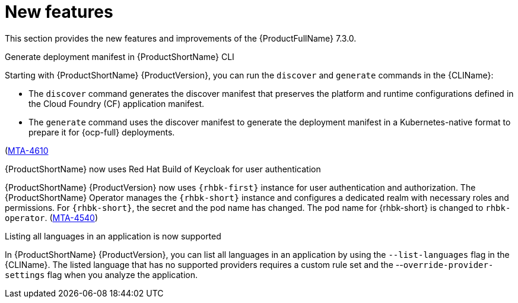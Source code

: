 :_newdoc-version: 2.18.3
:_template-generated: 2025-04-17

:_mod-docs-content-type: REFERENCE

[id="new-features-7-3-0_{context}"]
= New features

This section provides the new features and improvements of the {ProductFullName} 7.3.0. 


.Generate deployment manifest in {ProductShortName} CLI

Starting with {ProductShortName} {ProductVersion}, you can run the `discover` and `generate` commands in the {CLIName}: 

* The `discover` command generates the discover manifest that preserves the platform and runtime configurations defined in the Cloud Foundry (CF) application manifest.
* The `generate` command uses the discover manifest to generate the deployment manifest in a Kubernetes-native format to prepare it for {ocp-full} deployments.

(link:https://issues.redhat.com/browse/MTA-4610[MTA-4610]

.{ProductShortName} now uses Red Hat Build of Keycloak for user authentication

{ProductShortName} {ProductVersion} now uses `{rhbk-first}` instance for user authentication and authorization. The {ProductShortName} Operator manages the `{rhbk-short}` instance and configures a dedicated realm with necessary roles and permissions. For `{rhbk-short}`, the secret and the pod name has changed. The pod name for {rhbk-short} is changed to `rhbk-operator`. (link:https://issues.redhat.com/browse/MTA-4540[MTA-4540])

.Listing all languages in an application is now supported

In {ProductShortName} {ProductVersion}, you can list all languages in an application by using the `--list-languages` flag in the {CLIName}. The listed language that has no supported providers requires a custom rule set and the --`override-provider-settings` flag when you analyze the application.